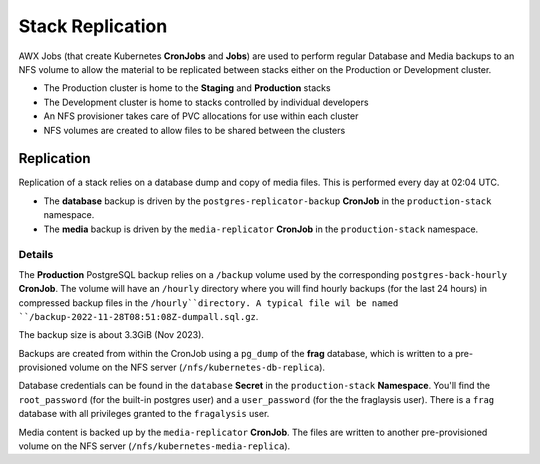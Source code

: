 #################
Stack Replication
#################

AWX Jobs (that create Kubernetes **CronJobs** and **Jobs**) are used to perform regular
Database and Media backups to an NFS volume to allow the material to be
replicated between stacks either on the Production or Development cluster.

- The Production cluster is home to the **Staging** and **Production** stacks
- The Development cluster is home to stacks controlled by individual developers
- An NFS provisioner takes care of PVC allocations for use within each cluster
- NFS volumes are created to allow files to be shared between the clusters

***********
Replication
***********

Replication of a stack relies on a database dump and copy of media files.
This is performed every day at 02:04 UTC.

- The **database** backup is driven by the ``postgres-replicator-backup`` **CronJob**
  in the ``production-stack`` namespace.
- The **media** backup is driven by the ``media-replicator`` **CronJob**
  in the ``production-stack`` namespace.

Details
=======

The **Production** PostgreSQL backup relies on a ``/backup`` volume used by
the corresponding ``postgres-back-hourly`` **CronJob**. The volume will
have an ``/hourly`` directory where you will find hourly backups (for the last
24 hours) in compressed backup files in the ``/hourly``directory.
A typical file wil be named ``/backup-2022-11-28T08:51:08Z-dumpall.sql.gz``.

The backup size is about 3.3GiB (Nov 2023).

Backups are created from within the CronJob using a ``pg_dump`` of the **frag**
database, which is written to a pre-provisioned volume on the NFS server
(``/nfs/kubernetes-db-replica``).

Database credentials can be found in the ``database`` **Secret**
in the ``production-stack`` **Namespace**. You'll find the ``root_password``
(for the built-in postgres user) and a ``user_password`` (for the the
fraglaysis user). There is a ``frag`` database with all privileges granted to
the ``fragalysis`` user.

Media content is backed up by the ``media-replicator`` **CronJob**. The files
are written to another pre-provisioned volume on the NFS server
(``/nfs/kubernetes-media-replica``).
